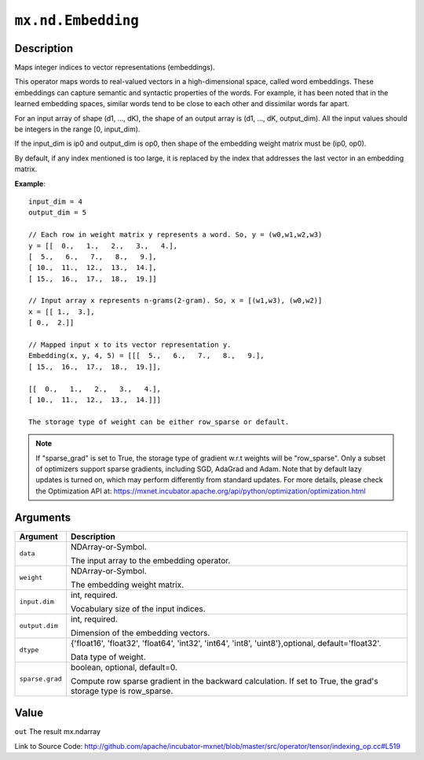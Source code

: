 .. raw:: html



``mx.nd.Embedding``
======================================

Description
----------------------

Maps integer indices to vector representations (embeddings).

This operator maps words to real-valued vectors in a high-dimensional space,
called word embeddings. These embeddings can capture semantic and syntactic properties of the words.
For example, it has been noted that in the learned embedding spaces, similar words tend
to be close to each other and dissimilar words far apart.

For an input array of shape (d1, ..., dK),
the shape of an output array is (d1, ..., dK, output_dim).
All the input values should be integers in the range [0, input_dim).

If the input_dim is ip0 and output_dim is op0, then shape of the embedding weight matrix must be
(ip0, op0).

By default, if any index mentioned is too large, it is replaced by the index that addresses
the last vector in an embedding matrix.

**Example**::
	 
	 input_dim = 4
	 output_dim = 5
	 
	 // Each row in weight matrix y represents a word. So, y = (w0,w1,w2,w3)
	 y = [[  0.,   1.,   2.,   3.,   4.],
	 [  5.,   6.,   7.,   8.,   9.],
	 [ 10.,  11.,  12.,  13.,  14.],
	 [ 15.,  16.,  17.,  18.,  19.]]
	 
	 // Input array x represents n-grams(2-gram). So, x = [(w1,w3), (w0,w2)]
	 x = [[ 1.,  3.],
	 [ 0.,  2.]]
	 
	 // Mapped input x to its vector representation y.
	 Embedding(x, y, 4, 5) = [[[  5.,   6.,   7.,   8.,   9.],
	 [ 15.,  16.,  17.,  18.,  19.]],
	 
	 [[  0.,   1.,   2.,   3.,   4.],
	 [ 10.,  11.,  12.,  13.,  14.]]]
	 
	 The storage type of weight can be either row_sparse or default.
	 
.. Note::

	 If "sparse_grad" is set to True, the storage type of gradient w.r.t weights will be
	 "row_sparse". Only a subset of optimizers support sparse gradients, including SGD, AdaGrad
	 and Adam. Note that by default lazy updates is turned on, which may perform differently
	 from standard updates. For more details, please check the Optimization API at:
	 https://mxnet.incubator.apache.org/api/python/optimization/optimization.html
	 
	 
	 


Arguments
------------------

+----------------------------------------+------------------------------------------------------------+
| Argument                               | Description                                                |
+========================================+============================================================+
| ``data``                               | NDArray-or-Symbol.                                         |
|                                        |                                                            |
|                                        | The input array to the embedding operator.                 |
+----------------------------------------+------------------------------------------------------------+
| ``weight``                             | NDArray-or-Symbol.                                         |
|                                        |                                                            |
|                                        | The embedding weight matrix.                               |
+----------------------------------------+------------------------------------------------------------+
| ``input.dim``                          | int, required.                                             |
|                                        |                                                            |
|                                        | Vocabulary size of the input indices.                      |
+----------------------------------------+------------------------------------------------------------+
| ``output.dim``                         | int, required.                                             |
|                                        |                                                            |
|                                        | Dimension of the embedding vectors.                        |
+----------------------------------------+------------------------------------------------------------+
| ``dtype``                              | {'float16', 'float32', 'float64', 'int32', 'int64',        |
|                                        | 'int8', 'uint8'},optional,                                 |
|                                        | default='float32'.                                         |
|                                        |                                                            |
|                                        | Data type of weight.                                       |
+----------------------------------------+------------------------------------------------------------+
| ``sparse.grad``                        | boolean, optional, default=0.                              |
|                                        |                                                            |
|                                        | Compute row sparse gradient in the backward calculation.   |
|                                        | If set to True, the grad's storage type is                 |
|                                        | row_sparse.                                                |
+----------------------------------------+------------------------------------------------------------+

Value
----------

``out`` The result mx.ndarray


Link to Source Code: http://github.com/apache/incubator-mxnet/blob/master/src/operator/tensor/indexing_op.cc#L519


.. disqus::
   :disqus_identifier: mx.nd.Embedding
